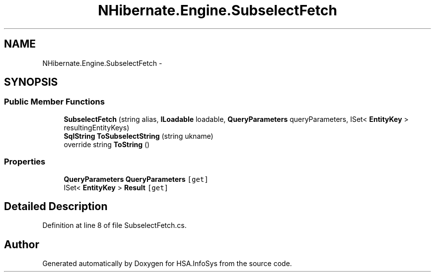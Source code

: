.TH "NHibernate.Engine.SubselectFetch" 3 "Fri Jul 5 2013" "Version 1.0" "HSA.InfoSys" \" -*- nroff -*-
.ad l
.nh
.SH NAME
NHibernate.Engine.SubselectFetch \- 
.SH SYNOPSIS
.br
.PP
.SS "Public Member Functions"

.in +1c
.ti -1c
.RI "\fBSubselectFetch\fP (string alias, \fBILoadable\fP loadable, \fBQueryParameters\fP queryParameters, ISet< \fBEntityKey\fP > resultingEntityKeys)"
.br
.ti -1c
.RI "\fBSqlString\fP \fBToSubselectString\fP (string ukname)"
.br
.ti -1c
.RI "override string \fBToString\fP ()"
.br
.in -1c
.SS "Properties"

.in +1c
.ti -1c
.RI "\fBQueryParameters\fP \fBQueryParameters\fP\fC [get]\fP"
.br
.ti -1c
.RI "ISet< \fBEntityKey\fP > \fBResult\fP\fC [get]\fP"
.br
.in -1c
.SH "Detailed Description"
.PP 
Definition at line 8 of file SubselectFetch\&.cs\&.

.SH "Author"
.PP 
Generated automatically by Doxygen for HSA\&.InfoSys from the source code\&.

